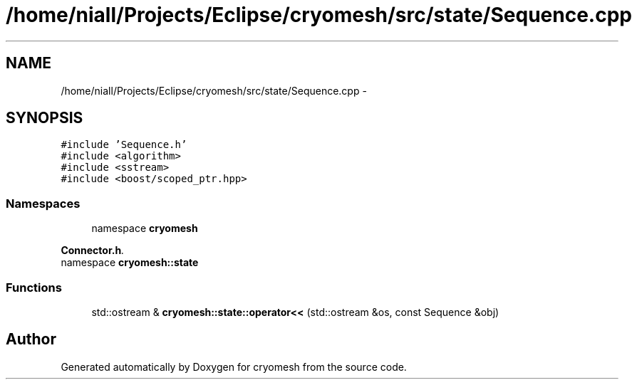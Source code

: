 .TH "/home/niall/Projects/Eclipse/cryomesh/src/state/Sequence.cpp" 3 "Fri Apr 1 2011" "cryomesh" \" -*- nroff -*-
.ad l
.nh
.SH NAME
/home/niall/Projects/Eclipse/cryomesh/src/state/Sequence.cpp \- 
.SH SYNOPSIS
.br
.PP
\fC#include 'Sequence.h'\fP
.br
\fC#include <algorithm>\fP
.br
\fC#include <sstream>\fP
.br
\fC#include <boost/scoped_ptr.hpp>\fP
.br

.SS "Namespaces"

.in +1c
.ti -1c
.RI "namespace \fBcryomesh\fP"
.br
.PP

.RI "\fI\fBConnector.h\fP. \fP"
.ti -1c
.RI "namespace \fBcryomesh::state\fP"
.br
.in -1c
.SS "Functions"

.in +1c
.ti -1c
.RI "std::ostream & \fBcryomesh::state::operator<<\fP (std::ostream &os, const Sequence &obj)"
.br
.in -1c
.SH "Author"
.PP 
Generated automatically by Doxygen for cryomesh from the source code.
